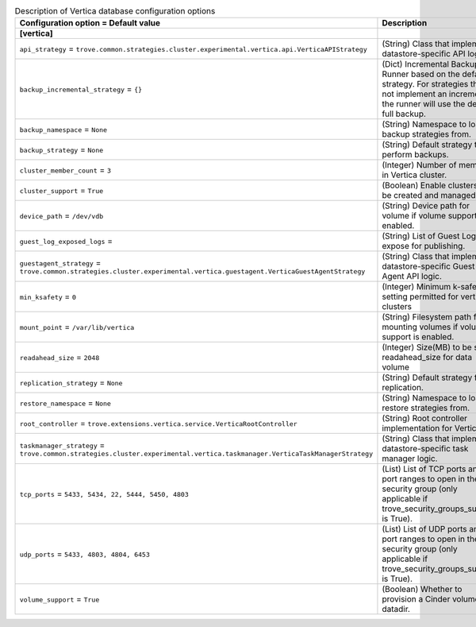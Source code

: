 ..
    Warning: Do not edit this file. It is automatically generated from the
    software project's code and your changes will be overwritten.

    The tool to generate this file lives in openstack-doc-tools repository.

    Please make any changes needed in the code, then run the
    autogenerate-config-doc tool from the openstack-doc-tools repository, or
    ask for help on the documentation mailing list, IRC channel or meeting.

.. _trove-db_vertica:

.. list-table:: Description of Vertica database configuration options
   :header-rows: 1
   :class: config-ref-table

   * - Configuration option = Default value
     - Description
   * - **[vertica]**
     -
   * - ``api_strategy`` = ``trove.common.strategies.cluster.experimental.vertica.api.VerticaAPIStrategy``
     - (String) Class that implements datastore-specific API logic.
   * - ``backup_incremental_strategy`` = ``{}``
     - (Dict) Incremental Backup Runner based on the default strategy. For strategies that do not implement an incremental, the runner will use the default full backup.
   * - ``backup_namespace`` = ``None``
     - (String) Namespace to load backup strategies from.
   * - ``backup_strategy`` = ``None``
     - (String) Default strategy to perform backups.
   * - ``cluster_member_count`` = ``3``
     - (Integer) Number of members in Vertica cluster.
   * - ``cluster_support`` = ``True``
     - (Boolean) Enable clusters to be created and managed.
   * - ``device_path`` = ``/dev/vdb``
     - (String) Device path for volume if volume support is enabled.
   * - ``guest_log_exposed_logs`` =
     - (String) List of Guest Logs to expose for publishing.
   * - ``guestagent_strategy`` = ``trove.common.strategies.cluster.experimental.vertica.guestagent.VerticaGuestAgentStrategy``
     - (String) Class that implements datastore-specific Guest Agent API logic.
   * - ``min_ksafety`` = ``0``
     - (Integer) Minimum k-safety setting permitted for vertica clusters
   * - ``mount_point`` = ``/var/lib/vertica``
     - (String) Filesystem path for mounting volumes if volume support is enabled.
   * - ``readahead_size`` = ``2048``
     - (Integer) Size(MB) to be set as readahead_size for data volume
   * - ``replication_strategy`` = ``None``
     - (String) Default strategy for replication.
   * - ``restore_namespace`` = ``None``
     - (String) Namespace to load restore strategies from.
   * - ``root_controller`` = ``trove.extensions.vertica.service.VerticaRootController``
     - (String) Root controller implementation for Vertica.
   * - ``taskmanager_strategy`` = ``trove.common.strategies.cluster.experimental.vertica.taskmanager.VerticaTaskManagerStrategy``
     - (String) Class that implements datastore-specific task manager logic.
   * - ``tcp_ports`` = ``5433, 5434, 22, 5444, 5450, 4803``
     - (List) List of TCP ports and/or port ranges to open in the security group (only applicable if trove_security_groups_support is True).
   * - ``udp_ports`` = ``5433, 4803, 4804, 6453``
     - (List) List of UDP ports and/or port ranges to open in the security group (only applicable if trove_security_groups_support is True).
   * - ``volume_support`` = ``True``
     - (Boolean) Whether to provision a Cinder volume for datadir.
